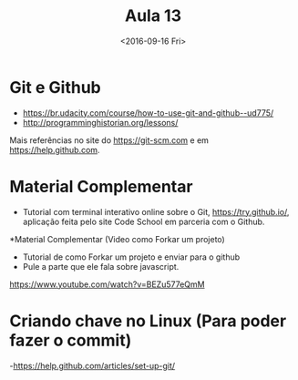 #+Title: Aula 13
#+Date: <2016-09-16 Fri>

* Git e Github

- https://br.udacity.com/course/how-to-use-git-and-github--ud775/
- http://programminghistorian.org/lessons/

Mais referências no site do https://git-scm.com e em
https://help.github.com.

* Material Complementar

- Tutorial com terminal interativo online sobre o Git,
  https://try.github.io/, aplicação feita pelo site Code School em
  parceria com o Github.

*Material Complementar (Video como Forkar um projeto)

- Tutorial de como Forkar um projeto e enviar para o github
- Pule a parte que ele fala sobre javascript.
https://www.youtube.com/watch?v=BEZu577eQmM

* Criando chave no Linux (Para poder fazer o commit)
-https://help.github.com/articles/set-up-git/



